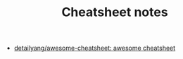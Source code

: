 #+TITLE: Cheatsheet notes

- [[https://github.com/detailyang/awesome-cheatsheet][detailyang/awesome-cheatsheet: awesome cheatsheet]]


